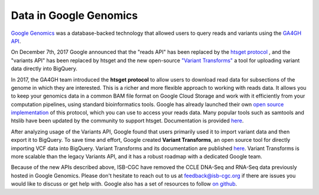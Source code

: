 ###############################
Data in Google Genomics
###############################

`Google Genomics <https://cloud.google.com/genomics/>`_ was a database-backed technology that allowed users to query 
reads and variants using the 
`GA4GH API <https://media.readthedocs.org/pdf/ga4gh-schemas/latest/ga4gh-schemas.pdf>`_.

On December 7th, 2017 Google announced that the "reads API" has been replaced by the `htsget protocol <http://samtools.github.io/hts-specs/htsget.html>`_ , and the "variants API" has been replaced by htsget and the new open-source `"Variant Transforms" <https://github.com/googlegenomics/gcp-variant-transforms>`_ a tool for uploading variant data directly into BigQuery.

In 2017, the GA4GH team introduced the **htsget protocol** to allow users to download read data for subsections of the genome in which they are interested. This is a richer and more flexible approach to working with reads data. It allows you to keep your genomics data in a common BAM file format on Google Cloud Storage and work with it efficiently from your computation pipelines, using standard bioinformatics tools. Google has already launched their own `open source implementation <https://github.com/googlegenomics/htsget>`_ of this protocol, which you can use to access your reads data. Many popular tools such as samtools and htslib have been updated by the community to support htsget. Documentation is provided `here <https://github.com/googlegenomics/htsget/blob/master/README.md>`_. 

After analyzing usage of the Variants API, Google found that users primarily used it to import variant data and then export it to BigQuery. To save time and effort, Google created **Variant Transforms**, an open source tool for directly importing VCF data into BigQuery. Variant Transforms and its documentation are published `here <https://github.com/googlegenomics/gcp-variant-transforms>`_. Variant Transforms is more scalable than the legacy Variants API, and it has a robust roadmap with a dedicated Google team.


Because of the new APIs described above, ISB-CGC have removed the CCLE DNA-Seq and RNA-Seq data previously hosted in Google Genomics.  Please don't hesitate to reach out to us at feedback@isb-cgc.org if there are issues you would like to discuss or get help with.  Google also has a set of resources to follow `on github <https://github.com/googlegenomics>`_.

